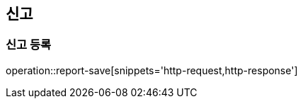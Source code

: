 [[authentication-api]]
== 신고

=== 신고 등록
operation::report-save[snippets='http-request,http-response']
